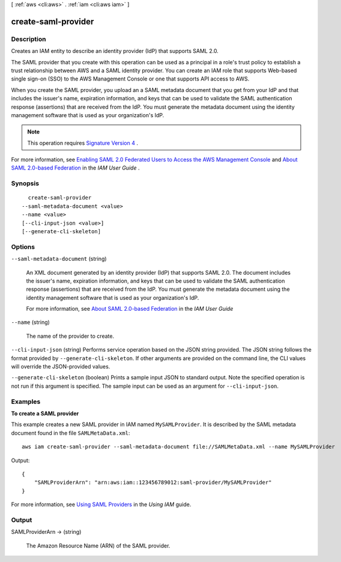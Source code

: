 [ :ref:`aws <cli:aws>` . :ref:`iam <cli:aws iam>` ]

.. _cli:aws iam create-saml-provider:


********************
create-saml-provider
********************



===========
Description
===========



Creates an IAM entity to describe an identity provider (IdP) that supports SAML 2.0.

 

The SAML provider that you create with this operation can be used as a principal in a role's trust policy to establish a trust relationship between AWS and a SAML identity provider. You can create an IAM role that supports Web-based single sign-on (SSO) to the AWS Management Console or one that supports API access to AWS. 

 

When you create the SAML provider, you upload an a SAML metadata document that you get from your IdP and that includes the issuer's name, expiration information, and keys that can be used to validate the SAML authentication response (assertions) that are received from the IdP. You must generate the metadata document using the identity management software that is used as your organization's IdP. 

 

.. note::

  This operation requires `Signature Version 4`_ . 

 

For more information, see `Enabling SAML 2.0 Federated Users to Access the AWS Management Console`_ and `About SAML 2.0-based Federation`_ in the *IAM User Guide* . 



========
Synopsis
========

::

    create-saml-provider
  --saml-metadata-document <value>
  --name <value>
  [--cli-input-json <value>]
  [--generate-cli-skeleton]




=======
Options
=======

``--saml-metadata-document`` (string)


  An XML document generated by an identity provider (IdP) that supports SAML 2.0. The document includes the issuer's name, expiration information, and keys that can be used to validate the SAML authentication response (assertions) that are received from the IdP. You must generate the metadata document using the identity management software that is used as your organization's IdP. 

   

  For more information, see `About SAML 2.0-based Federation`_ in the *IAM User Guide* 

  

``--name`` (string)


  The name of the provider to create.

  

``--cli-input-json`` (string)
Performs service operation based on the JSON string provided. The JSON string follows the format provided by ``--generate-cli-skeleton``. If other arguments are provided on the command line, the CLI values will override the JSON-provided values.

``--generate-cli-skeleton`` (boolean)
Prints a sample input JSON to standard output. Note the specified operation is not run if this argument is specified. The sample input can be used as an argument for ``--cli-input-json``.



========
Examples
========

**To create a SAML provider**

This example creates a new SAML provider in IAM named ``MySAMLProvider``. It is described by the SAML metadata document found in the file ``SAMLMetaData.xml``::

  aws iam create-saml-provider --saml-metadata-document file://SAMLMetaData.xml --name MySAMLProvider


Output::

  {
      "SAMLProviderArn": "arn:aws:iam::123456789012:saml-provider/MySAMLProvider"
  }

For more information, see `Using SAML Providers`_ in the *Using IAM* guide.

.. _`Using SAML Providers`: http://docs.aws.amazon.com/IAM/latest/UserGuide/identity-providers-saml.html

======
Output
======

SAMLProviderArn -> (string)

  

  The Amazon Resource Name (ARN) of the SAML provider.

  

  



.. _About SAML 2.0-based Federation: http://docs.aws.amazon.com/IAM/latest/UserGuide/id_roles_providers_saml.html
.. _Signature Version 4: http://docs.aws.amazon.com/general/latest/gr/signature-version-4.html
.. _Enabling SAML 2.0 Federated Users to Access the AWS Management Console: http://docs.aws.amazon.com/IAM/latest/UserGuide/id_roles_providers_enable-console-saml.html
